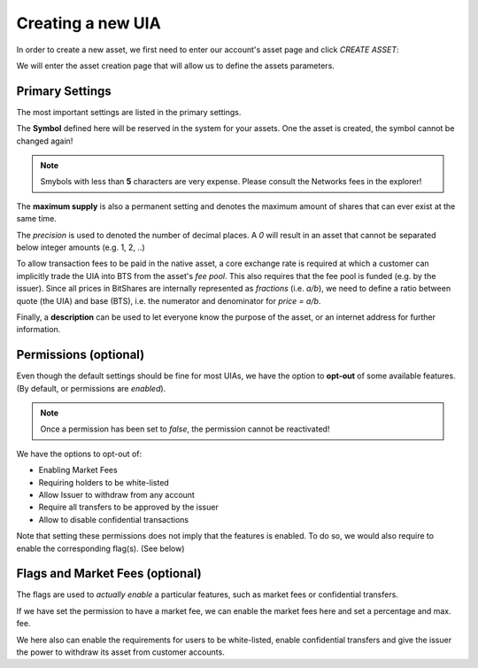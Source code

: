 ******************
Creating a new UIA
******************

In order to create a new asset, we first need to enter our account's
asset page and click `CREATE ASSET`:

.. image:: uia-create-step1.png
        :alt: Export compatible keys from Menu bar
        :width: 550px
        :align: center

We will enter the asset creation page that will allow us to define the
assets parameters.

Primary Settings
################

The most important settings are listed in the primary settings.

.. image:: uia-create-flags-marketfees.png
        :alt: Asset Flags and Market Fees
        :width: 350px
        :align: center

The **Symbol** defined here will be reserved in the system for your assets.
One the asset is created, the symbol cannot be changed again!

.. note:: Smybols with less than **5** characters are very expense.
          Please consult the Networks fees in the explorer!

The **maximum supply** is also a permanent setting and denotes the maximum
amount of shares that can ever exist at the same time.

The *precision* is used to denoted the number of decimal places. A `0`
will result in an asset that cannot be separated below integer amounts
(e.g. 1, 2, ..)

To allow transaction fees to be paid in the native asset, a core
exchange rate is required at which a customer can implicitly trade the
UIA into BTS from the asset's *fee pool*. This also requires that the
fee pool is funded (e.g. by the issuer). Since all prices in BitShares
are internally represented as *fractions* (i.e. `a/b`), we need to
define a ratio between quote (the UIA) and base (BTS), i.e. the
numerator and denominator for `price = a/b`.

Finally, a **description** can be used to let everyone know the purpose
of the asset, or an internet address for further information.

Permissions (optional)
######################

Even though the default settings should be fine for most UIAs, we have
the option to **opt-out** of some available features. (By default, or
permissions are *enabled*).

.. note:: Once a permission has been set to *false*, the permission
          cannot be reactivated!

.. image:: uia-create-permissions.png
        :alt: Permissions
        :width: 350px
        :align: center

We have the options to opt-out of:

* Enabling Market Fees
* Requiring holders to be white-listed
* Allow Issuer to withdraw from any account
* Require all transfers to be approved by the issuer
* Allow to disable confidential transactions

Note that setting these permissions does not imply that the features is
enabled. To do so, we would also require to enable the corresponding
flag(s). (See below)

Flags and Market Fees (optional)
################################

The flags are used to *actually enable* a particular features, such as
market fees or confidential transfers.

.. image:: uia-create-primary-settings.png
        :alt: Primary Settings
        :width: 350px
        :align: center

If we have set the permission to have a market fee, we can enable the
market fees here and set a percentage and max. fee.

We here also can enable the requirements for users to be white-listed,
enable confidential transfers and give the issuer the power to withdraw
its asset from customer accounts.
